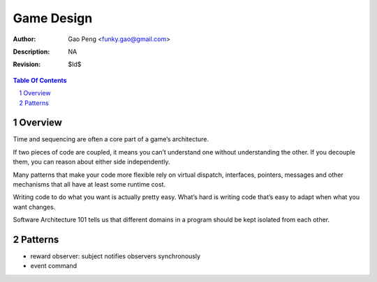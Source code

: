 ===========
Game Design
===========

:Author: Gao Peng <funky.gao@gmail.com>
:Description: NA
:Revision: $Id$

.. contents:: Table Of Contents
.. section-numbering::


Overview
========

Time and sequencing are often a core part of a game’s architecture.

If two pieces of code are coupled, it means you can’t understand one without understanding the other. 
If you decouple them, you can reason about either side independently. 

Many patterns that make your code more flexible rely on virtual dispatch, interfaces, pointers, messages and other mechanisms that all have at least some runtime cost.

Writing code to do what you want is actually pretty easy. 
What’s hard is writing code that’s easy to adapt when what you want changes. 

Software Architecture 101 tells us that different domains in a program should be kept isolated from each other.

Patterns
========

- reward
  observer: subject notifies observers synchronously

- event
  command
